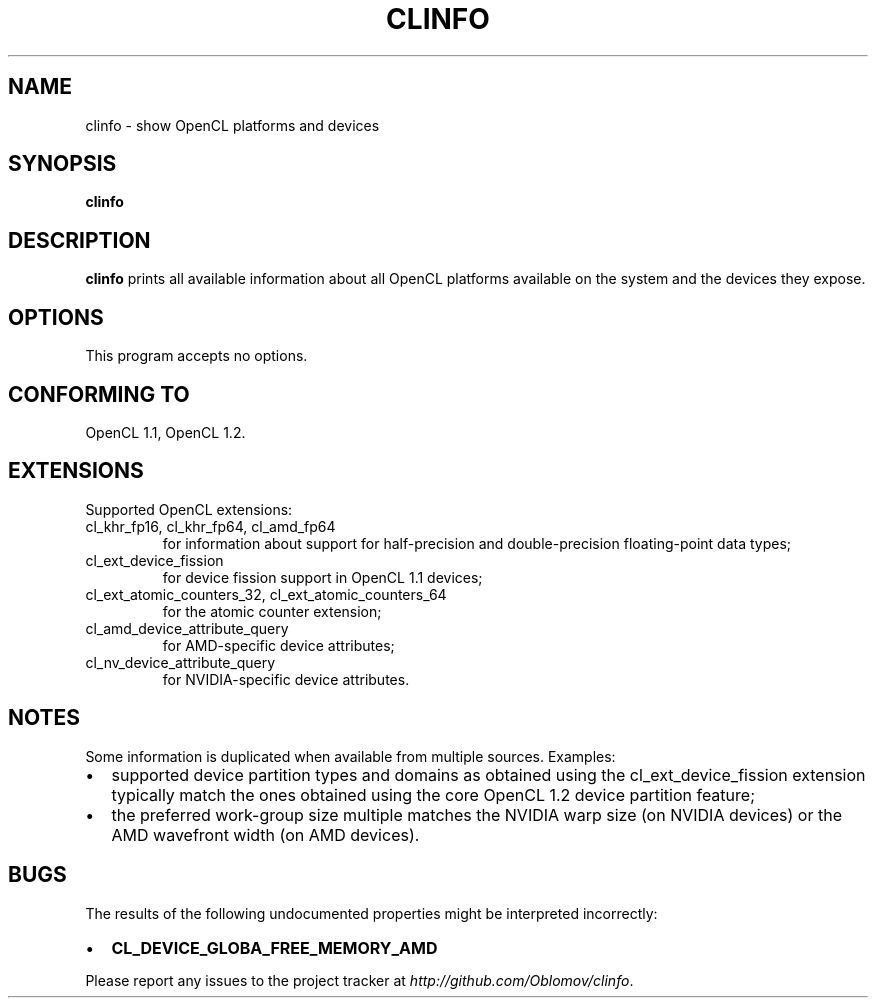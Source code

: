 .TH CLINFO 1 "2013-06-07" 1.2

.SH NAME
clinfo \- show OpenCL platforms and devices

.SH SYNOPSIS
.B clinfo

.SH DESCRIPTION
.B clinfo
prints all available information about all OpenCL platforms
available on the system and the devices they expose.

.SH OPTIONS
This program accepts no options.

.SH CONFORMING TO

OpenCL 1.1, OpenCL 1.2.

.SH EXTENSIONS

Supported OpenCL extensions:
.IP "cl_khr_fp16, cl_khr_fp64, cl_amd_fp64"
for information about support for half-precision and double-precision
floating-point data types;
.IP cl_ext_device_fission
for device fission support in OpenCL 1.1 devices;
.IP "cl_ext_atomic_counters_32, cl_ext_atomic_counters_64"
for the atomic counter extension;
.IP cl_amd_device_attribute_query
for AMD-specific device attributes;
.IP cl_nv_device_attribute_query
for NVIDIA-specific device attributes.

.SH NOTES
Some information is duplicated when available from multiple sources.
Examples:
.IP \(bu 2
supported device partition types and domains as obtained using the
cl_ext_device_fission extension typically match the ones obtained  using
the core OpenCL 1.2 device partition feature;
.IP \(bu
the preferred work-group size multiple matches the NVIDIA warp size (on
NVIDIA devices) or the AMD wavefront width (on AMD devices).

.SH BUGS
The results of the following undocumented properties might be
interpreted incorrectly:
.IP \(bu 2
.B CL_DEVICE_GLOBA_FREE_MEMORY_AMD

.P
Please report any issues to the project tracker at
.IR http://github.com/Oblomov/clinfo .

